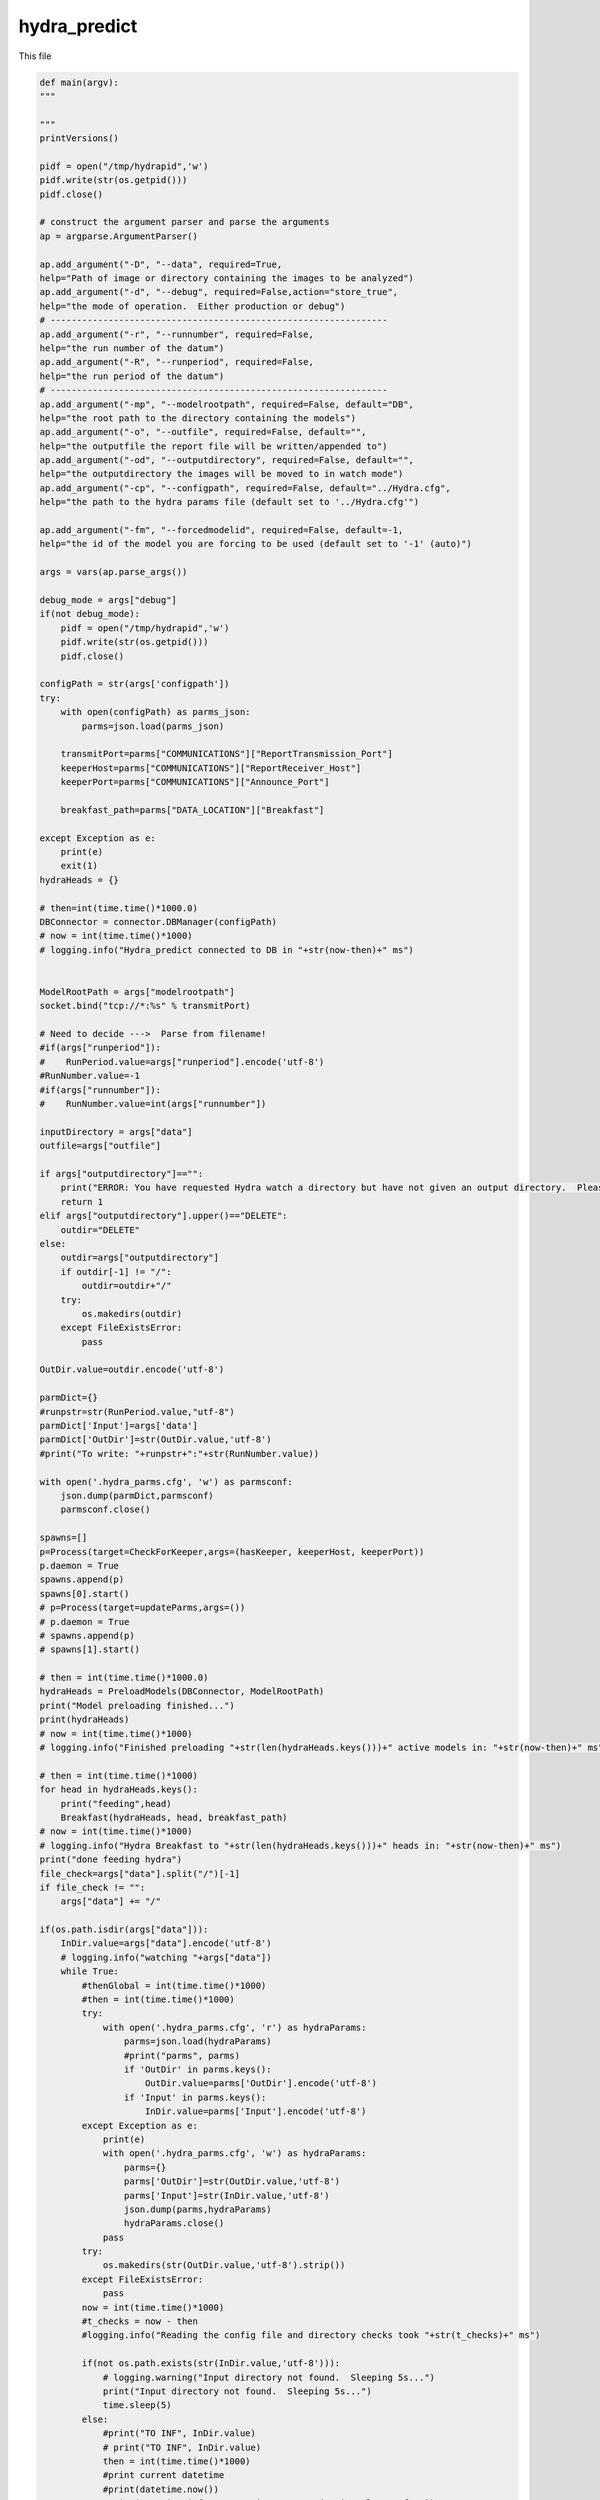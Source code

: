 hydra_predict
====================================================

This file

.. code-block:: python

    def main(argv):
    """

    """
    printVersions()

    pidf = open("/tmp/hydrapid",'w')
    pidf.write(str(os.getpid()))
    pidf.close()

    # construct the argument parser and parse the arguments
    ap = argparse.ArgumentParser()

    ap.add_argument("-D", "--data", required=True,
    help="Path of image or directory containing the images to be analyzed")
    ap.add_argument("-d", "--debug", required=False,action="store_true",
    help="the mode of operation.  Either production or debug")
    # ----------------------------------------------------------------
    ap.add_argument("-r", "--runnumber", required=False,
    help="the run number of the datum")
    ap.add_argument("-R", "--runperiod", required=False,
    help="the run period of the datum")
    # ----------------------------------------------------------------
    ap.add_argument("-mp", "--modelrootpath", required=False, default="DB",
    help="the root path to the directory containing the models")
    ap.add_argument("-o", "--outfile", required=False, default="",
    help="the outputfile the report file will be written/appended to")
    ap.add_argument("-od", "--outputdirectory", required=False, default="",
    help="the outputdirectory the images will be moved to in watch mode")
    ap.add_argument("-cp", "--configpath", required=False, default="../Hydra.cfg",
    help="the path to the hydra params file (default set to '../Hydra.cfg'")

    ap.add_argument("-fm", "--forcedmodelid", required=False, default=-1,
    help="the id of the model you are forcing to be used (default set to '-1' (auto)")

    args = vars(ap.parse_args())

    debug_mode = args["debug"]
    if(not debug_mode):
        pidf = open("/tmp/hydrapid",'w')
        pidf.write(str(os.getpid()))
        pidf.close()

    configPath = str(args['configpath'])
    try:
        with open(configPath) as parms_json:
            parms=json.load(parms_json)

        transmitPort=parms["COMMUNICATIONS"]["ReportTransmission_Port"]
        keeperHost=parms["COMMUNICATIONS"]["ReportReceiver_Host"]
        keeperPort=parms["COMMUNICATIONS"]["Announce_Port"]

        breakfast_path=parms["DATA_LOCATION"]["Breakfast"]

    except Exception as e:
        print(e)
        exit(1)
    hydraHeads = {}

    # then=int(time.time()*1000.0)
    DBConnector = connector.DBManager(configPath)
    # now = int(time.time()*1000)
    # logging.info("Hydra_predict connected to DB in "+str(now-then)+" ms")


    ModelRootPath = args["modelrootpath"]
    socket.bind("tcp://*:%s" % transmitPort)

    # Need to decide --->  Parse from filename!
    #if(args["runperiod"]):
    #    RunPeriod.value=args["runperiod"].encode('utf-8')
    #RunNumber.value=-1
    #if(args["runnumber"]):
    #    RunNumber.value=int(args["runnumber"])

    inputDirectory = args["data"]
    outfile=args["outfile"]

    if args["outputdirectory"]=="":
        print("ERROR: You have requested Hydra watch a directory but have not given an output directory.  Please supply an output directory (-od) ")
        return 1
    elif args["outputdirectory"].upper()=="DELETE":
        outdir="DELETE"
    else:
        outdir=args["outputdirectory"]
        if outdir[-1] != "/":
            outdir=outdir+"/"
        try:
            os.makedirs(outdir)
        except FileExistsError:
            pass
   
    OutDir.value=outdir.encode('utf-8')

    parmDict={}
    #runpstr=str(RunPeriod.value,"utf-8")
    parmDict['Input']=args['data']
    parmDict['OutDir']=str(OutDir.value,'utf-8')
    #print("To write: "+runpstr+":"+str(RunNumber.value))

    with open('.hydra_parms.cfg', 'w') as parmsconf:
        json.dump(parmDict,parmsconf)
        parmsconf.close()
   
    spawns=[]
    p=Process(target=CheckForKeeper,args=(hasKeeper, keeperHost, keeperPort))
    p.daemon = True
    spawns.append(p)
    spawns[0].start()
    # p=Process(target=updateParms,args=())
    # p.daemon = True
    # spawns.append(p)
    # spawns[1].start()
        
    # then = int(time.time()*1000.0)
    hydraHeads = PreloadModels(DBConnector, ModelRootPath)
    print("Model preloading finished...")
    print(hydraHeads)
    # now = int(time.time()*1000)
    # logging.info("Finished preloading "+str(len(hydraHeads.keys()))+" active models in: "+str(now-then)+" ms")

    # then = int(time.time()*1000)
    for head in hydraHeads.keys():
        print("feeding",head)
        Breakfast(hydraHeads, head, breakfast_path)
    # now = int(time.time()*1000)
    # logging.info("Hydra Breakfast to "+str(len(hydraHeads.keys()))+" heads in: "+str(now-then)+" ms")
    print("done feeding hydra")
    file_check=args["data"].split("/")[-1]
    if file_check != "":
        args["data"] += "/"
    
    if(os.path.isdir(args["data"])):
        InDir.value=args["data"].encode('utf-8')
        # logging.info("watching "+args["data"])
        while True:
            #thenGlobal = int(time.time()*1000)
            #then = int(time.time()*1000)
            try:
                with open('.hydra_parms.cfg', 'r') as hydraParams:
                    parms=json.load(hydraParams)
                    #print("parms", parms)
                    if 'OutDir' in parms.keys():
                        OutDir.value=parms['OutDir'].encode('utf-8')
                    if 'Input' in parms.keys():
                        InDir.value=parms['Input'].encode('utf-8')
            except Exception as e:
                print(e)
                with open('.hydra_parms.cfg', 'w') as hydraParams:
                    parms={}
                    parms['OutDir']=str(OutDir.value,'utf-8')
                    parms['Input']=str(InDir.value,'utf-8')
                    json.dump(parms,hydraParams)
                    hydraParams.close()
                pass
            try:
                os.makedirs(str(OutDir.value,'utf-8').strip())
            except FileExistsError:
                pass
            now = int(time.time()*1000)
            #t_checks = now - then
            #logging.info("Reading the config file and directory checks took "+str(t_checks)+" ms")

            if(not os.path.exists(str(InDir.value,'utf-8'))):
                # logging.warning("Input directory not found.  Sleeping 5s...")
                print("Input directory not found.  Sleeping 5s...")
                time.sleep(5)
            else:
                #print("TO INF", InDir.value)
                # print("TO INF", InDir.value)
                then = int(time.time()*1000)
                #print current datetime
                #print(datetime.now())
                #print("Running inference engine on "+str(InDir.value,'utf-8'))
                try:
                    inferences = InferenceEngine(DBConnector, InDir.value, hydraHeads=hydraHeads, ForceModel_ID=args["forcedmodelid"]).ANAset
                except Exception as e:
                    print(e)
                    continue
                now = int(time.time()*1000)
                t_totalInferences = now - then 
                if inferences == None:
                    # logging.info("Total inference time for No images is: "+str(t_totalInferences)+" ms")
                    #print("Inferences are None!")
                    continue
                    
                # print("Inferences: ", inferences)
                #results = inferences.getResults()
                print("Entering report sending loop...")
                total_images = 0
                
                print("Inferences: ", inferences)
                for result in inferences:
                    print("Result: ", result)
                    model_ID = result[0]
                    plotType_ID=-1
                   
                    if model_ID>0:
                        plotType_ID_q="SELECT PlotType_ID FROM Models WHERE ID="+str(model_ID)
                        print("PlotType_ID_q: ", plotType_ID_q)
                        plotType_ID_result=DBConnector.FetchAll(plotType_ID_q)
                        print("PlotType_ID_result: ", plotType_ID_result)
                        try:
                            plotType_ID=plotType_ID_result[0]['PlotType_ID']
                            headname_q="SELECT Name,IsChunked from Plot_Types where ID="+str(plotType_ID)
                            headname_result=DBConnector.FetchAll(headname_q)
                            headname=headname_result[0]['Name']
                            if(headname_result[0]['IsChunked']==1):
                                headname+="_1"
                            
                            modelused=hydraHeads[headname].model

                            
                        except Exception as e:
                            print(e)
                            pass

                    labels_of_model = result[2] 
                    to_pred = list(result[1]['datum'])
                    print(to_pred)
                    for i in range(len(to_pred)):
                        total_images += 1
                        preds = result[3][i]
                        if(USING_GRADCAM):
                            try:
                                gradCAM=GradCAM(modelused,layer_name='mixed10')
                                gradCAMheatmap,gradpreds,top_pred_index=gradCAM.get_heatmap(to_pred[i])
                            except Exception as e:
                                print(e)
                                gradCAMheatmap=None
                                pass
                        #get_gradCAMheatmap(to_pred[i])
                        #print("gradCAMheatmap: ", gradCAMheatmap)
                        WriteReport(plotType_ID,model_ID,to_pred[i],preds,labels_of_model,outfile,OutDir.value,gradCAMheatmap,debug_mode)
                # logging.info("Total inference time for "+str(total_images)+" images is: "+str(t_totalInferences)+" ms")
    else:
        # logging.error("Provided input path is not a directory. Please provide a directory path.")
        print("Provided input path",args["data"]," is not a directory. Please provide a directory path.")
--------------------------------

WriteReport
~~~~~~~~~~~~~~~~~~~~~~~~~~~~~~~~~~~~~~~~~~~~

This function

.. code-block:: python

    def WriteReport(plotType_ID,model_ID,to_pred,preds,labels_of_model,outfile,outdir,gradCAMheatmap,debug_mode=False):
    """
    """
    print("Writing Report!")
    # then = int(time.time()*1000)
    report = AIReport("classification")
    # parse filePath i.e. to_pred to get RunNumber and RunPeriod
    fileName = to_pred.split('/')[-1]
    parseIn=to_pred.split("/")

    runNumber=-1
    runPeriod="NA"

    for bit in parseIn:
        if ("Run" in bit and not "RunPeriod" in bit) or bit.isnumeric():
            runNumber=int(bit.replace("Run",""))
        if "RunPeriod" in bit:
            runPeriod=bit


    #print(model_ID,to_pred,runNumber,runPeriod,str(outdir,"utf-8"))
    # os.rename(to_pred, '../../hydra_out/'+fileName)
    try:
        create_time = datetime.fromtimestamp(os.path.getctime(to_pred))
    except Exception as e:
        print(e)
        create_time = datetime.now()
        pass
    
    print("hasKeeperValue: ", hasKeeper.value)
    if hasKeeper.value != 1 and str(outdir, "utf-8").lower() == "delete":
        print("keeper not found deleting file: ", to_pred)
        os.remove(to_pred)
    
    
    # os.rename(to_pred, str(outdir, "utf-8")+fileName)
    # report.setMetaData({"modelID":model_ID, "inDATA":to_pred, "runNumber":runNumber, "runPeriod":runPeriod, "outDir":str(outdir,"utf-8"), "datetime":str(datetime.now()) })
    metaData={"plotType_ID":plotType_ID,"modelID":model_ID, "inDATA":to_pred, "runNumber":runNumber, "runPeriod":runPeriod, "outDir":str(outdir,"utf-8"), "datetime":str(create_time) }
    if(gradCAMheatmap is not None):
        heatmap_bytes = np.uint8(255 * gradCAMheatmap).tobytes()
        _, imgbuffer = cv2.imencode('.png', heatmap_bytes)
        #cv2.imwrite('heatmap.png', heatmap_bytes)

        #with open("./heatmap.png", 'rb') as f:
        #    grad_img=base64.b64encode(f.read())

        encoded_gradcam=base64.b64encode(imgbuffer)
        metaData["gradCAMheatmap"]=str(encoded_gradcam,"utf-8")
    else:
        metaData["gradCAMheatmap"]=""
    report.setMetaData(metaData)
    #print(preds,ast.literal_eval(str(labels_of_model,"utf-8")))
    preds = [float(x) for x in preds]
    report.Result(preds, ast.literal_eval(str(labels_of_model,"utf-8")))
    jsonReport = report.Write("json")

    # now = int(time.time()*1000)
    # logging.info("Time taken in preparing the report "+str(now-then)+" ms")

    if(not debug_mode):
        print("Sending Msg: ")#, jsonReport)
        socket.send_string("HydraReport"+' '+jsonReport)
    # logging.info("Message sent to Keeper!")
    #with open(reportfile, 'a') as outfile:
    #    json.dump(jsonReport, outfile)
-----------------------------------------

Breakfast
~~~~~~~~~~~~~

This function

.. code-block:: python

    def Breakfast(hydraHeads, headkey, breakfast_path):
    try:
        to_pred=pd.DataFrame(columns=["datum"])
        to_pred=to_pred.append({"datum":breakfast_path}, ignore_index=True)

        inputShape_parse=hydraHeads[headkey].shape[+1:-1].split(",")
        imgheight=int(inputShape_parse[0].strip())
        imgwidth=int(inputShape_parse[1].strip())
        color_mode="rgb"
        if(int(inputShape_parse[2].strip())==1):
            color_mode="grayscale"

        test_datagen = tf.keras.preprocessing.image.ImageDataGenerator(rescale=1./255)
        test_generator = test_datagen.flow_from_dataframe(
                dataframe=to_pred,
                directory=None,
                x_col="datum",
                target_size=(imgheight,imgwidth),
                color_mode=color_mode,
                batch_size=1,
                class_mode=None,
                shuffle=False)
        test_generator.reset()
        preds=hydraHeads[headkey].model.predict(test_generator,verbose=1,steps=test_generator.n)
    except:
        print("Error in Breakfast")
        pass
----------------------------

CheckForKeeper
~~~~~~~~~~~~~~~~~

This function

.. code-block:: python

    def CheckForKeeper(hasKeeper,keeperHost,keeperPort):
    recvport=int(keeperPort)
    recvconnection="tcp://"+keeperHost
    recvcontext= zmq.Context()
    print("Listening to "+recvconnection+" on port "+str(recvport))
    recvsocket=recvcontext.socket(zmq.SUB)
    recvsocket.setsockopt(zmq.SUBSCRIBE, b"")
    recvsocket.connect(recvconnection+":"+str(recvport))
    while True:
        #print(hasKeeper.value)
        message=str(recvsocket.recv(),"utf8")
        #print("RECEIVED: "+message)
        hasKeeper.value=1
        #print(hasKeeper.value)
------------------

PreloadModels
~~~~~~~~~~~~~~~

This function

.. code-block:: python

    def PreloadModels(DBConnector, ModelRootPath):
    print("Model preloading started...")
    hydraHeads = {}
    then=int(time.time()*1000.0)
    # logging.info("Preloading Models")
    # logging.info("Preloading Models...")
    data_to_analyze_q="SELECT * FROM Plot_Types where Active_Model_ID IS NOT NULL;"
    data_to_analyze = DBConnector.FetchAll(data_to_analyze_q)
    for d in data_to_analyze:
        headkey=str(d["Name"])
        if(d["IsChunked"] == 1):
            headkey += "_1"
        # logging.info("Loading head for "+str(headkey))
        modelInstance = Model(DBConnector, modelID=d["Active_Model_ID"], modelRootPath=ModelRootPath)
        if modelInstance.model == None:
            # logging.error("Model could not be loaded with ID ", d["Active_Model_ID"])
            print("Model could not be loaded with ID ", d["Active_Model_ID"])
        else:
            hydraHeads[headkey] = modelInstance
    return hydraHeads
--------------------------